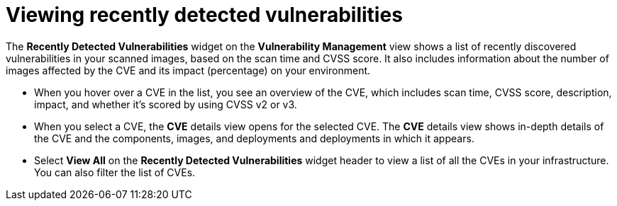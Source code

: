 // Module included in the following assemblies:
//
// * operating/manage-vulnerabilities.adoc
:_module-type: CONCEPT
[id="view-recently-detected-vulnerabilities_{context}"]
= Viewing recently detected vulnerabilities

The *Recently Detected Vulnerabilities* widget on the *Vulnerability Management* view shows a list of recently discovered vulnerabilities in your scanned images, based on the scan time and CVSS score.
It also includes information about the number of images affected by the CVE and its impact (percentage) on your environment.

* When you hover over a CVE in the list, you see an overview of the CVE, which includes scan time, CVSS score, description, impact, and whether it's scored by using CVSS v2 or v3.
* When you select a CVE, the *CVE* details view opens for the selected CVE.
The *CVE* details view shows in-depth details of the CVE and the components, images, and deployments and deployments in which it appears.
* Select *View All* on the *Recently Detected Vulnerabilities* widget header to view a list of all the CVEs in your infrastructure.
You can also filter the list of CVEs.
//TODO: Add link to local page filtering
